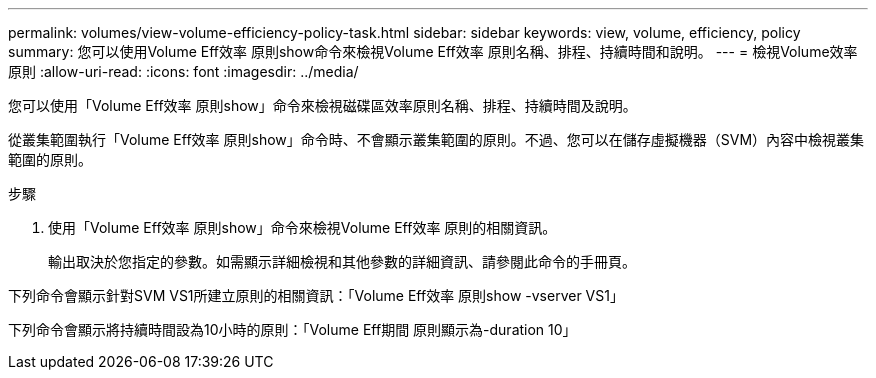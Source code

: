---
permalink: volumes/view-volume-efficiency-policy-task.html 
sidebar: sidebar 
keywords: view, volume, efficiency, policy 
summary: 您可以使用Volume Eff效率 原則show命令來檢視Volume Eff效率 原則名稱、排程、持續時間和說明。 
---
= 檢視Volume效率原則
:allow-uri-read: 
:icons: font
:imagesdir: ../media/


[role="lead"]
您可以使用「Volume Eff效率 原則show」命令來檢視磁碟區效率原則名稱、排程、持續時間及說明。

從叢集範圍執行「Volume Eff效率 原則show」命令時、不會顯示叢集範圍的原則。不過、您可以在儲存虛擬機器（SVM）內容中檢視叢集範圍的原則。

.步驟
. 使用「Volume Eff效率 原則show」命令來檢視Volume Eff效率 原則的相關資訊。
+
輸出取決於您指定的參數。如需顯示詳細檢視和其他參數的詳細資訊、請參閱此命令的手冊頁。



下列命令會顯示針對SVM VS1所建立原則的相關資訊：「Volume Eff效率 原則show -vserver VS1」

下列命令會顯示將持續時間設為10小時的原則：「Volume Eff期間 原則顯示為-duration 10」

